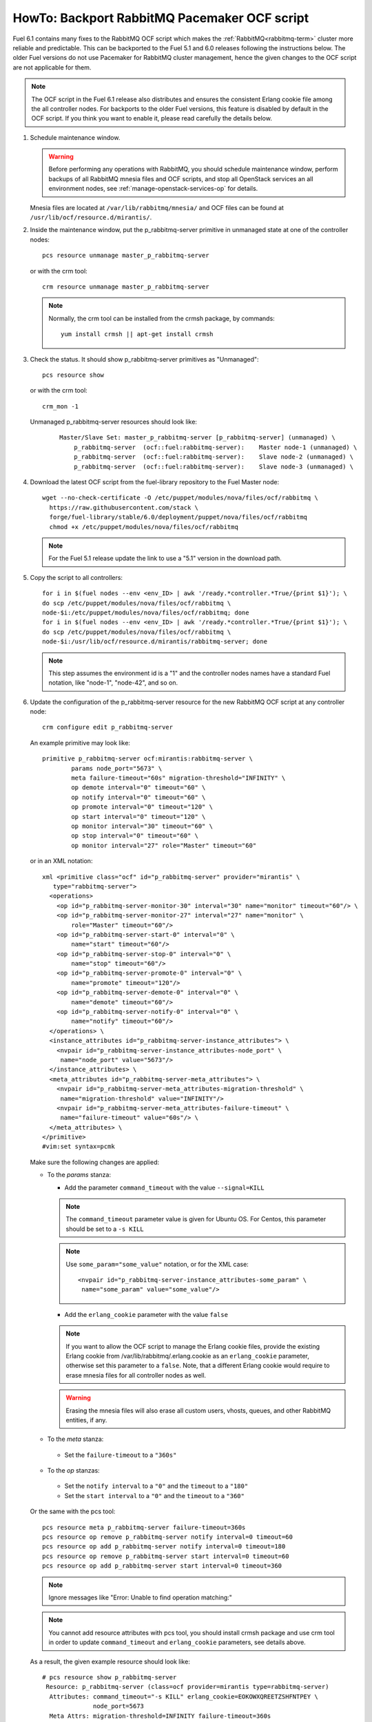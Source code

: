 .. index:: HowTo: Backport RabbitMQ Pacemaker OCF script

.. _backport-rabbitmq-ocf-op:

HowTo: Backport RabbitMQ Pacemaker OCF script
=============================================

Fuel 6.1 contains many fixes to the RabbitMQ OCF script
which makes the :ref:`RabbitMQ<rabbitmq-term>`
cluster more reliable and predictable.
This can be backported to the Fuel 5.1 and 6.0 releases
following the instructions below.
The older Fuel versions do not use Pacemaker for
RabbitMQ cluster management, hence the given changes to the OCF
script are not applicable for them.

.. note:: The OCF script in the Fuel 6.1 release also
   distributes and ensures the consistent Erlang
   cookie file among the all controller nodes.
   For backports to the older Fuel versions, this feature
   is disabled by default in the OCF script.
   If you think you want to enable it, please read
   carefully the details below.

#. Schedule maintenance window.

   .. warning:: Before performing any operations with RabbitMQ,
      you should schedule maintenance window,
      perform backups of all RabbitMQ mnesia files and OCF scripts,
      and stop all OpenStack services an all environment nodes,
      see :ref:`manage-openstack-services-op` for details.

   Mnesia files are located at ``/var/lib/rabbitmq/mnesia/`` and
   OCF files can be found at ``/usr/lib/ocf/resource.d/mirantis/``.

#. Inside the maintenance window, put the p_rabbitmq-server primitive
   in unmanaged state at one of the controller nodes:
   ::

       pcs resource unmanage master_p_rabbitmq-server

   or with the crm tool:
   ::

       crm resource unmanage master_p_rabbitmq-server

   .. note:: Normally, the crm tool can be installed from the
     crmsh package, by commands:
     ::

         yum install crmsh || apt-get install crmsh

#. Check the status. It should show p_rabbitmq-server primitives
   as "Unmanaged":
   ::

       pcs resource show

   or with the crm tool:
   ::

       crm_mon -1

   Unmanaged p_rabbitmq-server resources should look like:
      ::

          Master/Slave Set: master_p_rabbitmq-server [p_rabbitmq-server] (unmanaged) \
              p_rabbitmq-server  (ocf::fuel:rabbitmq-server):    Master node-1 (unmanaged) \
              p_rabbitmq-server  (ocf::fuel:rabbitmq-server):    Slave node-2 (unmanaged) \
              p_rabbitmq-server  (ocf::fuel:rabbitmq-server):    Slave node-3 (unmanaged) \

#. Download the latest OCF script from the fuel-library repository
   to the Fuel Master node:
   ::

       wget --no-check-certificate -O /etc/puppet/modules/nova/files/ocf/rabbitmq \
         https://raw.githubusercontent.com/stack \
         forge/fuel-library/stable/6.0/deployment/puppet/nova/files/ocf/rabbitmq
         chmod +x /etc/puppet/modules/nova/files/ocf/rabbitmq

   .. note:: For the Fuel 5.1 release update the link to use
             a "5.1" version in the download path.

#. Copy the script to all controllers:
   ::

       for i in $(fuel nodes --env <env_ID> | awk '/ready.*controller.*True/{print $1}'); \
       do scp /etc/puppet/modules/nova/files/ocf/rabbitmq \ 
       node-$i:/etc/puppet/modules/nova/files/ocf/rabbitmq; done
       for i in $(fuel nodes --env <env_ID> | awk '/ready.*controller.*True/{print $1}'); \
       do scp /etc/puppet/modules/nova/files/ocf/rabbitmq \
       node-$i:/usr/lib/ocf/resource.d/mirantis/rabbitmq-server; done

   .. note:: This step assumes the environment id is a "1" and the
             controller nodes names have a standard Fuel notation,
             like "node-1", "node-42", and so on.

#. Update the configuration of the p_rabbitmq-server resource for
   the new RabbitMQ OCF script at any controller node:

   ::

       crm configure edit p_rabbitmq-server

   An example primitive may look like:
   ::

       primitive p_rabbitmq-server ocf:mirantis:rabbitmq-server \
               params node_port="5673" \
               meta failure-timeout="60s" migration-threshold="INFINITY" \
               op demote interval="0" timeout="60" \
               op notify interval="0" timeout="60" \
               op promote interval="0" timeout="120" \
               op start interval="0" timeout="120" \
               op monitor interval="30" timeout="60" \
               op stop interval="0" timeout="60" \
               op monitor interval="27" role="Master" timeout="60"

   or in an XML notation:
   ::

       xml <primitive class="ocf" id="p_rabbitmq-server" provider="mirantis" \
          type="rabbitmq-server">
         <operations>
           <op id="p_rabbitmq-server-monitor-30" interval="30" name="monitor" timeout="60"/> \
           <op id="p_rabbitmq-server-monitor-27" interval="27" name="monitor" \ 
               role="Master" timeout="60"/>
           <op id="p_rabbitmq-server-start-0" interval="0" \
               name="start" timeout="60"/>
           <op id="p_rabbitmq-server-stop-0" interval="0" \
               name="stop" timeout="60"/>
           <op id="p_rabbitmq-server-promote-0" interval="0" \
               name="promote" timeout="120"/>
           <op id="p_rabbitmq-server-demote-0" interval="0" \
               name="demote" timeout="60"/>
           <op id="p_rabbitmq-server-notify-0" interval="0" \
               name="notify" timeout="60"/>
         </operations> \
         <instance_attributes id="p_rabbitmq-server-instance_attributes"> \
           <nvpair id="p_rabbitmq-server-instance_attributes-node_port" \
            name="node_port" value="5673"/>
         </instance_attributes> \
         <meta_attributes id="p_rabbitmq-server-meta_attributes"> \
           <nvpair id="p_rabbitmq-server-meta_attributes-migration-threshold" \
            name="migration-threshold" value="INFINITY"/>
           <nvpair id="p_rabbitmq-server-meta_attributes-failure-timeout" \
            name="failure-timeout" value="60s"/> \
         </meta_attributes> \
       </primitive>
       #vim:set syntax=pcmk

   Make sure the following changes are applied:

   - To the `params` stanza:

     - Add the parameter ``command_timeout`` with the value ``--signal=KILL``

     .. note:: The ``command_timeout`` parameter value is given for Ubuntu OS.
        For Centos, this parameter should be set to a ``-s KILL``

     .. note:: Use ``some_param="some_value"`` notation, or for the XML case:
        ::

            <nvpair id="p_rabbitmq-server-instance_attributes-some_param" \
             name="some_param" value="some_value"/>

     - Add the ``erlang_cookie`` parameter with the value ``false``

     .. note:: If you want to allow the OCF script to manage the
        Erlang cookie files, provide the existing Erlang cookie
        from /var/lib/rabbitmq/.erlang.cookie as an ``erlang_cookie``
        parameter, otherwise set this parameter to a ``false``.
        Note, that a different Erlang cookie would require to
        erase mnesia files for all controller nodes as well.

     .. warning:: Erasing the mnesia files will also
        erase all custom users, vhosts, queues, and other
        RabbitMQ  entities, if any.

   - To the `meta` stanza:

    - Set the ``failure-timeout`` to a ``"360s"``

   - To the `op` stanzas:

    - Set the ``notify interval`` to a ``"0"`` and the ``timeout`` to a ``"180"``
    - Set the ``start interval`` to a ``"0"`` and the ``timeout`` to a ``"360"``

   Or the same with the pcs tool:
   ::

      pcs resource meta p_rabbitmq-server failure-timeout=360s
      pcs resource op remove p_rabbitmq-server notify interval=0 timeout=60
      pcs resource op add p_rabbitmq-server notify interval=0 timeout=180
      pcs resource op remove p_rabbitmq-server start interval=0 timeout=60
      pcs resource op add p_rabbitmq-server start interval=0 timeout=360

   .. note:: Ignore messages like "Error: Unable to find operation matching:"

   .. note:: You cannot add resource attributes with pcs tool, you should install
      crmsh package and use crm tool in order to update ``command_timeout`` and
      ``erlang_cookie`` parameters, see details above.

   As a result, the given example resource should look like:
   ::

      # pcs resource show p_rabbitmq-server
       Resource: p_rabbitmq-server (class=ocf provider=mirantis type=rabbitmq-server)
        Attributes: command_timeout="-s KILL" erlang_cookie=EOKOWXQREETZSHFNTPEY \ 
                    node_port=5673
        Meta Attrs: migration-threshold=INFINITY failure-timeout=360s
        Operations: start interval=0 timeout=360 (p_rabbitmq-server-start-0)
                    monitor interval=30 timeout=60 (p_rabbitmq-server-monitor-30)
                    notify interval=0 timeout=180 (p_rabbitmq-server-notify-0)
                    monitor interval=27 role=Master timeout=60 (p_rabbitmq-server-monitor-27)
                    demote interval=0 timeout=60 (p_rabbitmq-server-demote-0)
                    promote interval=0 timeout=120 (p_rabbitmq-server-promote-0)
                    stop interval=0 timeout=60 (p_rabbitmq-server-stop-0)

   or with the crm tool:
   ::

      # crm configure show p_rabbitmq-server
      primitive p_rabbitmq-server ocf:mirantis:rabbitmq-server \
              op start timeout=360 interval=0 \
              op monitor timeout=60 interval=30 \
              op notify timeout=180 interval=0 \
              op monitor timeout=60 role=Master interval=27 \
              op demote timeout=60 interval=0 \
              op promote timeout=120 interval=0 \
              op stop timeout=60 interval=0 \
              params command_timeout="-s KILL" erlang_cookie=EOKOWXQREETZSHFNTPEY \
              node_port=5673
              meta migration-threshold=INFINITY failure-timeout=360s



   The output also may have an XML
   notation and may look like:

   ::


          xml <primitive class="ocf" id="p_rabbitmq-server" provider="mirantis" \
              type="rabbitmq-server"> \
           <operations> \
             <op id="p_rabbitmq-server-monitor-30" interval="30" name="monitor" \
              timeout="60"/>
             <op id="p_rabbitmq-server-monitor-27" interval="27" name="monitor" \
               role="Master" timeout="60"/>
             <op id="p_rabbitmq-server-start-0" interval="0" name="start" \
              timeout="360"/>
             <op id="p_rabbitmq-server-stop-0" interval="0" name="stop" \
              timeout="60"/>
             <op id="p_rabbitmq-server-promote-0" interval="0" name="promote" \
              timeout="120"/>
             <op id="p_rabbitmq-server-demote-0" interval="0" name="demote" \
              timeout="60"/>
             <op id="p_rabbitmq-server-notify-0" interval="0" name="notify" \
              timeout="180"/>
           </operations> \
           <instance_attributes id="p_rabbitmq-server-instance_attributes"> \
             <nvpair id="p_rabbitmq-server-instance_attributes-node_port" \
              name="node_port" value="5673"/>
             <nvpair id="p_rabbitmq-server-instance_attributes-command_timeout" \
              name="command_timeout" value="--signal=KILL"/>
             <nvpair id="p_rabbitmq-server-instance_attributes-erlang_cookie" \
              name="erlang_cookie" value="EOKOWXQREETZSHFNTPEY"/> \
           </instance_attributes> \
           <meta_attributes id="p_rabbitmq-server-meta_attributes"> \
             <nvpair id="p_rabbitmq-server-meta_attributes-migration-threshold" \
              name="migration-threshold" value="INFINITY"/>
             <nvpair id="p_rabbitmq-server-meta_attributes-failure-timeout" \
              name="failure-timeout" value="360s"/> \
           </meta_attributes> \
         </primitive>


#. Put the p_rabbitmq-server to management state and restart it:
   ::

       pcs resource manage master_p_rabbitmq-server
       pcs resource disable master_p_rabbitmq-server
       pcs resource enable master_p_rabbitmq-server
       pcs resource cleanup master_p_rabbitmq-server

   or with the crm tool:
   ::

       crm resource manage master_p_rabbitmq-server
       crm resource restart master_p_rabbitmq-server
       crm resource cleanup master_p_rabbitmq-server

   .. note:: During this operation, the RabbitMQ cluster will be restarted.
      This may take from a 1 up to 20 minutes. If there are any issues, see
      :ref:`crm-ops`.

#. Check whether the RabbitMQ cluster is functioning on each controller node:
   ::

       rabbitmqctl cluster_status
       rabbitmqctl list_users

#. Restart RabbitMQ related services.

   See :ref:`manage-openstack-services-op` for details.
